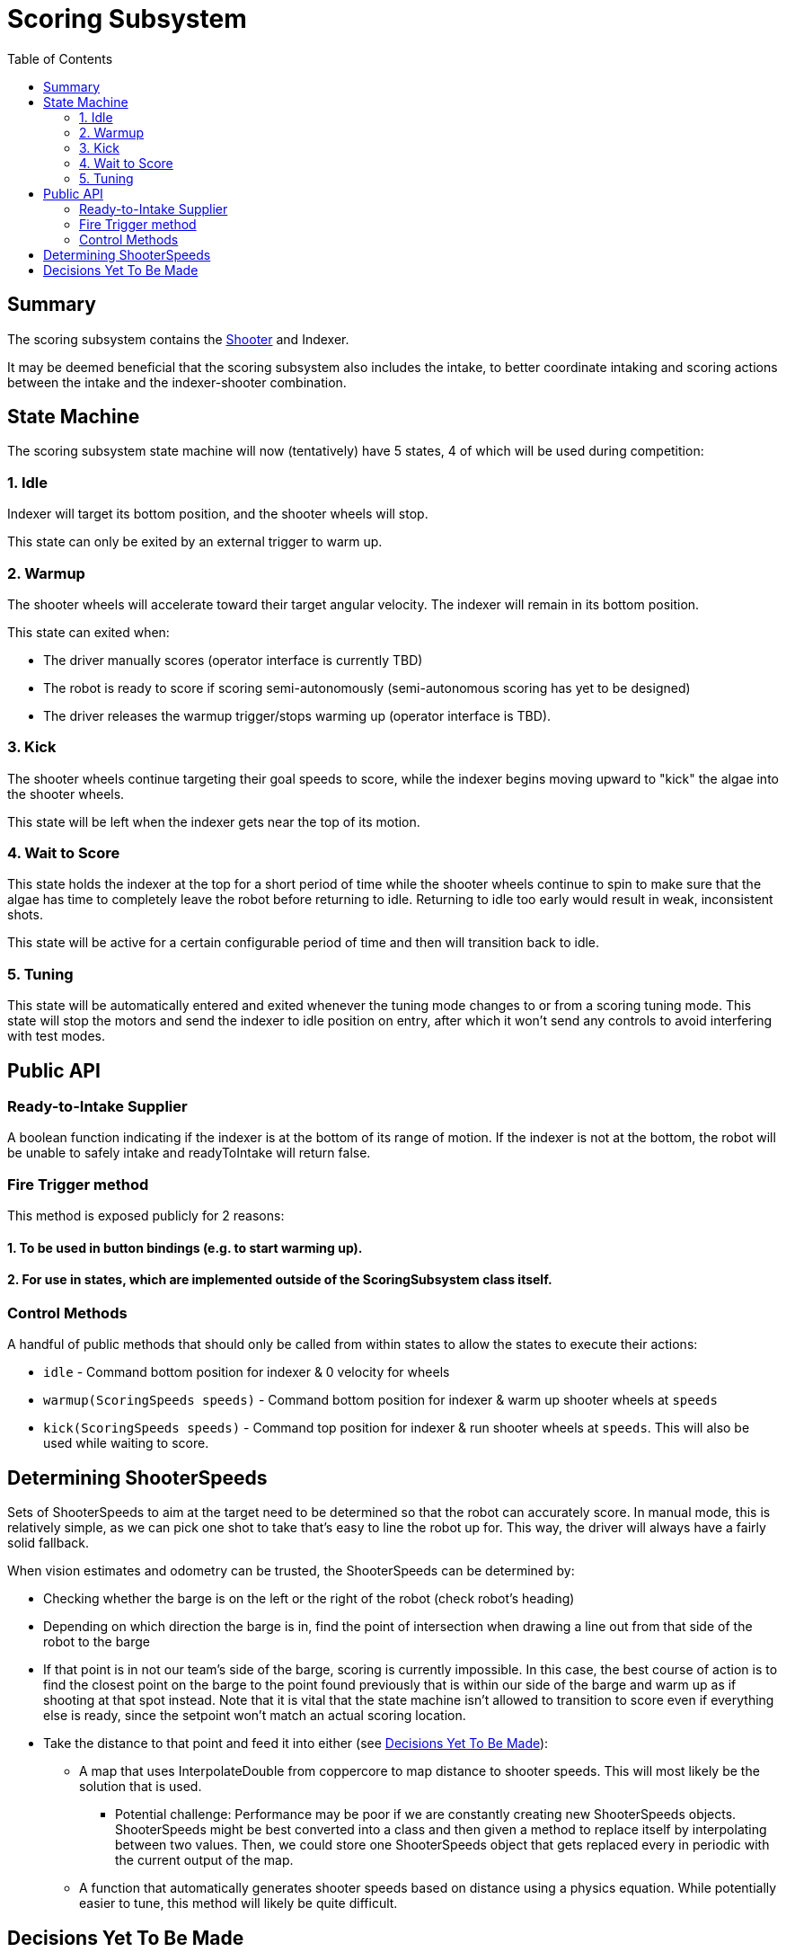 = Scoring Subsystem
:toc: left

== Summary

The scoring subsystem contains the xref:shooter.adoc[Shooter] and Indexer.

It may be deemed beneficial that the scoring subsystem also includes the intake, to better coordinate intaking and scoring actions between the intake and the indexer-shooter combination.

== State Machine

The scoring subsystem state machine will now (tentatively) have 5 states, 4 of which will be used during competition:

=== 1. Idle

Indexer will target its bottom position, and the shooter wheels will stop.

This state can only be exited by an external trigger to warm up.

=== 2. Warmup

The shooter wheels will accelerate toward their target angular velocity. The indexer will remain in its bottom position.

This state can exited when:

- The driver manually scores (operator interface is currently TBD)
- The robot is ready to score if scoring semi-autonomously (semi-autonomous scoring has yet to be designed)
- The driver releases the warmup trigger/stops warming up (operator interface is TBD).

=== 3. Kick

The shooter wheels continue targeting their goal speeds to score, while the indexer begins moving upward to "kick" the algae into the shooter wheels.

This state will be left when the indexer gets near the top of its motion.

=== 4. Wait to Score

This state holds the indexer at the top for a short period of time while the shooter wheels continue to spin to make sure that the algae has time to completely leave the robot before returning to idle. Returning to idle too early would result in weak, inconsistent shots.

This state will be active for a certain configurable period of time and then will transition back to idle.

=== 5. Tuning

This state will be automatically entered and exited whenever the tuning mode changes to or from a scoring tuning mode. This state will stop the motors and send the indexer to idle position on entry, after which it won't send any controls to avoid interfering with test modes.

== Public API

=== Ready-to-Intake Supplier

A boolean function indicating if the indexer is at the bottom of its range of motion. If the indexer is not at the bottom, the robot will be unable to safely intake and readyToIntake will return false.

=== Fire Trigger method

This method is exposed publicly for 2 reasons:

==== 1. To be used in button bindings (e.g. to start warming up).
==== 2. For use in states, which are implemented outside of the ScoringSubsystem class itself.

=== Control Methods

A handful of public methods that should only be called from within states to allow the states to execute their actions:

- `idle` - Command bottom position for indexer & 0 velocity for wheels
- `warmup(ScoringSpeeds speeds)` - Command bottom position for indexer & warm up shooter wheels at `speeds`
- `kick(ScoringSpeeds speeds)` - Command top position for indexer & run shooter wheels at `speeds`. This will also be used while waiting to score.

== Determining ShooterSpeeds

Sets of ShooterSpeeds to aim at the target need to be determined so that the robot can accurately score. In manual mode, this is relatively simple, as we can pick one shot to take that's easy to line the robot up for. This way, the driver will always have a fairly solid fallback.

When vision estimates and odometry can be trusted, the ShooterSpeeds can be determined by:

* Checking whether the barge is on the left or the right of the robot (check robot's heading)

* Depending on which direction the barge is in, find the point of intersection when drawing a line out from that side of the robot to the barge

* If that point is in not our team's side of the barge, scoring is currently impossible. In this case, the best course of action is to find the closest point on the barge to the point found previously that is within our side of the barge and warm up as if shooting at that spot instead. Note that it is vital that the state machine isn't allowed to transition to score even if everything else is ready, since the setpoint won't match an actual scoring location.

* Take the distance to that point and feed it into either (see <<_decisions_yet_to_be_made>>):

** A map that uses InterpolateDouble from coppercore to map distance to shooter speeds. This will most likely be the solution that is used.
*** Potential challenge: Performance may be poor if we are constantly creating new ShooterSpeeds objects. ShooterSpeeds might be best converted into a class and then given a method to replace itself by interpolating between two values. Then, we could store one ShooterSpeeds object that gets replaced every in periodic with the current output of the map.

** A function that automatically generates shooter speeds based on distance using a physics equation. While potentially easier to tune, this method will likely be quite difficult.

== Decisions Yet To Be Made

* [ ] Decide on method of converting shooting distance to ShooterSpeeds

